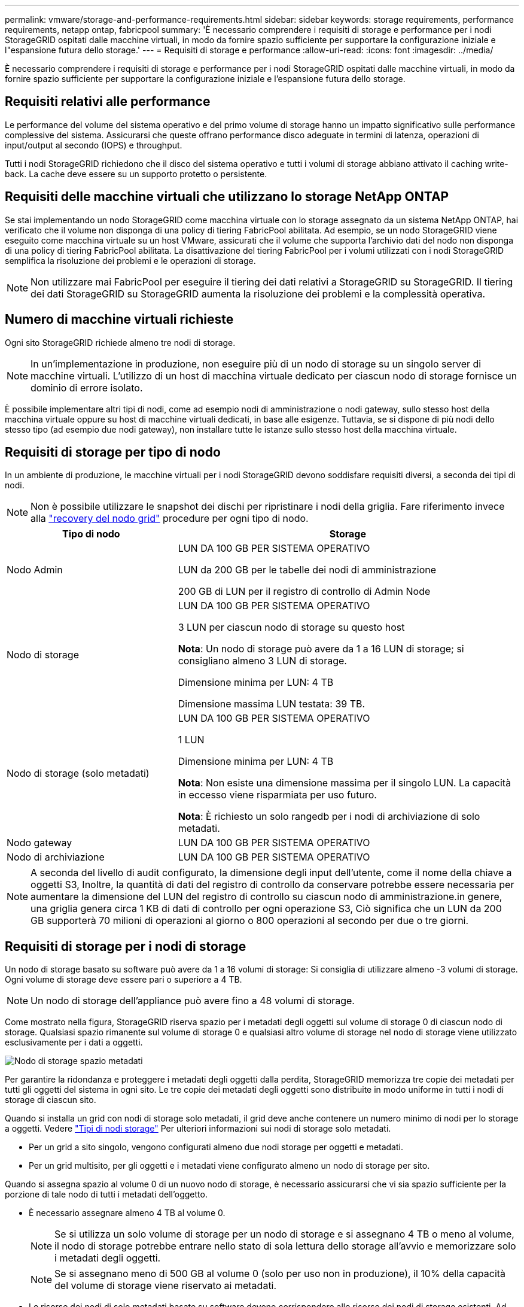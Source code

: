 ---
permalink: vmware/storage-and-performance-requirements.html 
sidebar: sidebar 
keywords: storage requirements, performance requirements, netapp ontap, fabricpool 
summary: 'È necessario comprendere i requisiti di storage e performance per i nodi StorageGRID ospitati dalle macchine virtuali, in modo da fornire spazio sufficiente per supportare la configurazione iniziale e l"espansione futura dello storage.' 
---
= Requisiti di storage e performance
:allow-uri-read: 
:icons: font
:imagesdir: ../media/


[role="lead"]
È necessario comprendere i requisiti di storage e performance per i nodi StorageGRID ospitati dalle macchine virtuali, in modo da fornire spazio sufficiente per supportare la configurazione iniziale e l'espansione futura dello storage.



== Requisiti relativi alle performance

Le performance del volume del sistema operativo e del primo volume di storage hanno un impatto significativo sulle performance complessive del sistema. Assicurarsi che queste offrano performance disco adeguate in termini di latenza, operazioni di input/output al secondo (IOPS) e throughput.

Tutti i nodi StorageGRID richiedono che il disco del sistema operativo e tutti i volumi di storage abbiano attivato il caching write-back. La cache deve essere su un supporto protetto o persistente.



== Requisiti delle macchine virtuali che utilizzano lo storage NetApp ONTAP

Se stai implementando un nodo StorageGRID come macchina virtuale con lo storage assegnato da un sistema NetApp ONTAP, hai verificato che il volume non disponga di una policy di tiering FabricPool abilitata. Ad esempio, se un nodo StorageGRID viene eseguito come macchina virtuale su un host VMware, assicurati che il volume che supporta l'archivio dati del nodo non disponga di una policy di tiering FabricPool abilitata. La disattivazione del tiering FabricPool per i volumi utilizzati con i nodi StorageGRID semplifica la risoluzione dei problemi e le operazioni di storage.


NOTE: Non utilizzare mai FabricPool per eseguire il tiering dei dati relativi a StorageGRID su StorageGRID. Il tiering dei dati StorageGRID su StorageGRID aumenta la risoluzione dei problemi e la complessità operativa.



== Numero di macchine virtuali richieste

Ogni sito StorageGRID richiede almeno tre nodi di storage.


NOTE: In un'implementazione in produzione, non eseguire più di un nodo di storage su un singolo server di macchine virtuali. L'utilizzo di un host di macchina virtuale dedicato per ciascun nodo di storage fornisce un dominio di errore isolato.

È possibile implementare altri tipi di nodi, come ad esempio nodi di amministrazione o nodi gateway, sullo stesso host della macchina virtuale oppure su host di macchine virtuali dedicati, in base alle esigenze. Tuttavia, se si dispone di più nodi dello stesso tipo (ad esempio due nodi gateway), non installare tutte le istanze sullo stesso host della macchina virtuale.



== Requisiti di storage per tipo di nodo

In un ambiente di produzione, le macchine virtuali per i nodi StorageGRID devono soddisfare requisiti diversi, a seconda dei tipi di nodi.


NOTE: Non è possibile utilizzare le snapshot dei dischi per ripristinare i nodi della griglia. Fare riferimento invece alla link:../maintain/grid-node-recovery-procedures.html["recovery del nodo grid"] procedure per ogni tipo di nodo.

[cols="1a,2a"]
|===
| Tipo di nodo | Storage 


 a| 
Nodo Admin
 a| 
LUN DA 100 GB PER SISTEMA OPERATIVO

LUN da 200 GB per le tabelle dei nodi di amministrazione

200 GB di LUN per il registro di controllo di Admin Node



 a| 
Nodo di storage
 a| 
LUN DA 100 GB PER SISTEMA OPERATIVO

3 LUN per ciascun nodo di storage su questo host

*Nota*: Un nodo di storage può avere da 1 a 16 LUN di storage; si consigliano almeno 3 LUN di storage.

Dimensione minima per LUN: 4 TB

Dimensione massima LUN testata: 39 TB.



 a| 
Nodo di storage (solo metadati)
 a| 
LUN DA 100 GB PER SISTEMA OPERATIVO

1 LUN

Dimensione minima per LUN: 4 TB

*Nota*: Non esiste una dimensione massima per il singolo LUN. La capacità in eccesso viene risparmiata per uso futuro.

*Nota*: È richiesto un solo rangedb per i nodi di archiviazione di solo metadati.



 a| 
Nodo gateway
 a| 
LUN DA 100 GB PER SISTEMA OPERATIVO



 a| 
Nodo di archiviazione
 a| 
LUN DA 100 GB PER SISTEMA OPERATIVO

|===

NOTE: A seconda del livello di audit configurato, la dimensione degli input dell'utente, come il nome della chiave a oggetti S3, Inoltre, la quantità di dati del registro di controllo da conservare potrebbe essere necessaria per aumentare la dimensione del LUN del registro di controllo su ciascun nodo di amministrazione.in genere, una griglia genera circa 1 KB di dati di controllo per ogni operazione S3, Ciò significa che un LUN da 200 GB supporterà 70 milioni di operazioni al giorno o 800 operazioni al secondo per due o tre giorni.



== Requisiti di storage per i nodi di storage

Un nodo di storage basato su software può avere da 1 a 16 volumi di storage: Si consiglia di utilizzare almeno -3 volumi di storage. Ogni volume di storage deve essere pari o superiore a 4 TB.


NOTE: Un nodo di storage dell'appliance può avere fino a 48 volumi di storage.

Come mostrato nella figura, StorageGRID riserva spazio per i metadati degli oggetti sul volume di storage 0 di ciascun nodo di storage. Qualsiasi spazio rimanente sul volume di storage 0 e qualsiasi altro volume di storage nel nodo di storage viene utilizzato esclusivamente per i dati a oggetti.

image::../media/metadata_space_storage_node.png[Nodo di storage spazio metadati]

Per garantire la ridondanza e proteggere i metadati degli oggetti dalla perdita, StorageGRID memorizza tre copie dei metadati per tutti gli oggetti del sistema in ogni sito. Le tre copie dei metadati degli oggetti sono distribuite in modo uniforme in tutti i nodi di storage di ciascun sito.

Quando si installa un grid con nodi di storage solo metadati, il grid deve anche contenere un numero minimo di nodi per lo storage a oggetti. Vedere link:../primer/what-storage-node-is.html#types-of-storage-nodes["Tipi di nodi storage"] Per ulteriori informazioni sui nodi di storage solo metadati.

* Per un grid a sito singolo, vengono configurati almeno due nodi storage per oggetti e metadati.
* Per un grid multisito, per gli oggetti e i metadati viene configurato almeno un nodo di storage per sito.


Quando si assegna spazio al volume 0 di un nuovo nodo di storage, è necessario assicurarsi che vi sia spazio sufficiente per la porzione di tale nodo di tutti i metadati dell'oggetto.

* È necessario assegnare almeno 4 TB al volume 0.
+

NOTE: Se si utilizza un solo volume di storage per un nodo di storage e si assegnano 4 TB o meno al volume, il nodo di storage potrebbe entrare nello stato di sola lettura dello storage all'avvio e memorizzare solo i metadati degli oggetti.

+

NOTE: Se si assegnano meno di 500 GB al volume 0 (solo per uso non in produzione), il 10% della capacità del volume di storage viene riservato ai metadati.

* Le risorse dei nodi di solo metadati basate su software devono corrispondere alle risorse dei nodi di storage esistenti. Ad esempio:
+
** Se il sito StorageGRID esistente utilizza appliance SG6000 o SG6100, i nodi basati solo sui metadati software devono soddisfare i seguenti requisiti minimi:
+
*** 128 GB DI RAM
*** CPU a 8 core
*** SSD da 8 TB o storage equivalente per il database Cassandra (rangedb/0)


** Se il sito StorageGRID esistente utilizza nodi di archiviazione virtuale con 24 GB di RAM, 8 core CPU e 3 TB o 4TB di memorizzazione di metadati, i nodi basati solo sui metadati del software devono utilizzare risorse simili (24 GB di RAM, 8 core CPU e 4TB di memorizzazione di metadati (rangedb/0).
+
Quando si aggiunge un nuovo sito StorageGRID, la capacità totale dei metadati del nuovo sito deve almeno StorageGRID corrispondere ai nodi storage dei siti StorageGRID esistenti e alle nuove risorse del sito.



* Se si sta installando un nuovo sistema (StorageGRID 11.6 o superiore) e ciascun nodo di storage dispone di almeno 128 GB di RAM, assegnare 8 TB o più al volume 0. L'utilizzo di un valore maggiore per il volume 0 può aumentare lo spazio consentito per i metadati su ciascun nodo di storage.
* Quando si configurano diversi nodi di storage per un sito, utilizzare la stessa impostazione per il volume 0, se possibile. Se un sito contiene nodi di storage di dimensioni diverse, il nodo di storage con il volume più piccolo 0 determinerà la capacità dei metadati di quel sito.


Per ulteriori informazioni, visitare il sito Web all'indirizzo link:../admin/managing-object-metadata-storage.html["Gestire lo storage dei metadati degli oggetti"].
